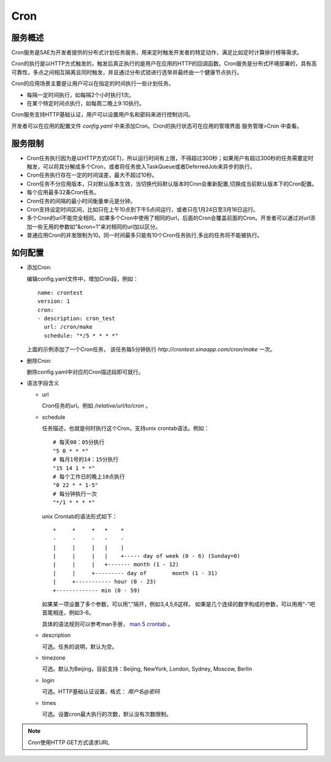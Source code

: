 Cron
###############

服务概述
==========

Cron服务是SAE为开发者提供的分布式计划任务服务，用来定时触发开发者的特定动作，满足比如定时计算排行榜等需求。

Cron的执行是以HTTP方式触发的，触发后真正执行的是用户在应用的HTTP的回调函数。Cron服务是分布式环境部署的，具有高可靠性，多点之间相互隔离且同时触发，并且通过分布式锁进行选举并最终由一个健康节点执行。

Cron的应用场景主要是让用户可以在指定的时间执行一些计划任务。

+ 每隔一定时间执行，如每隔2个小时执行1次。
+ 在某个特定时间点执行，如每周二晚上9:10执行。

Cron服务支持HTTP基础认证，用户可以设置用户名和密码来进行控制访问。

开发者可以在应用的配置文件 `config.yaml` 中来添加Cron。Cron的执行状态可在应用的管理界面 服务管理>Cron 中查看。

服务限制
===========

+ Cron任务执行因为是以HTTP方式(GET)，所以运行时间有上限，不得超过300秒；如果用户有超过300秒的任务需要定时触发，可以将其分解成多个Cron，或者将任务放入TaskQueue或者DeferredJob来异步的执行。
+ Cron任务执行存在一定的时间误差，最大不超过10秒。
+ Cron任务不分应用版本，只对默认版本生效，当切换代码默认版本时Cron会重新配置,切换成当前默认版本下的Cron配置。
+ 每个应用最多32条Cron任务。
+ Cron任务的间隔的最小时间衡量单元是分钟。
+ Cron支持设定时间区间，比如只在上午10点到下午5点间运行，或者只在1月24日至3月16日运行。
+ 多个Cron的url不能完全相同，如果多个Cron中使用了相同的url，后面的Cron会覆盖前面的Cron。开发者可以通过对url添加一些无用的参数如"&cron=1"来对相同的url加以区分。
+ 普通应用Cron的并发限制为10。同一时间最多只能有10个Cron任务执行,多出的任务将不能被执行。


如何配置
=============

.. 该文档中我只保留了Cron的unix语法，没有加入以前的自然语法，直接给EBNF的语法太简单粗暴了，普通开发者看得明白么，EBNF一般也就搞编译那一帮人可能会比较熟悉。还是开发者只能根据实例拷贝粘贴，如果你可以说明清楚自然语法的写法，你可以将这个加上。SAE肯定会继续支持自然语法（向前兼容），但是文档中可以不提，让后来的人用unix语法就行了，个人意见，修改者自己斟酌
 
+   添加Cron:

    编辑config.yaml文件中，增加Cron段，例如：   ::

        name: crontest
        version: 1
        cron:
        - description: cron_test
          url: /cron/make
          schedule: "*/5 * * * *"

    上面的示例添加了一个Cron任务，
    该任务每5分钟执行 `http://crontest.sinaapp.com/cron/make` 一次。

+   删除Cron:

    删除config.yaml中对应的Cron描述段即可就行。

+   语法字段含义

    - url

      Cron任务的url。例如 `/relative/url/to/cron` 。
     
    - schedule

      任务描述，也就是何时执行这个Cron，支持unix crontab语法。例如：  ::

               # 每天00：05分执行
               "5 0 * * *"
               # 每月1号的14：15分执行
               "15 14 1 * *"
               # 每个工作日的晚上10点执行
               "0 22 * * 1-5"
               # 每分钟执行一次
               "*/1 * * * *"

      unix Crontab的语法形式如下： ::

            *     *     *   *    * 
            -     -     -   -    -
            |     |     |   |    |
            |     |     |   |    +----- day of week (0 - 6) (Sunday=0)
            |     |     |   +------- month (1 - 12)
            |     |     +--------- day of        month (1 - 31)
            |     +----------- hour (0 - 23)
            +------------- min (0 - 59)

      如果某一项设置了多个参数，可以用“,”隔开，例如3,4,5,6这样。
      如果是几个连续的数字构成的参数，可以用用“-”吧首尾相连，例如3-6。

      具体的语法规则可以参考man手册， `man 5 crontab <http://man.he.net/man5/crontab>`_ 。
        
    - description

      可选。任务的说明，默认为空。
     
    - timezone

      可选。默认为Beijing，目前支持：Beijing, NewYork, London, Sydney, Moscow, Berlin
     
    - login

      可选。HTTP基础认证设置，格式： `用户名@密码`
     
    - times

      可选。设置cron最大执行的次数，默认没有次数限制。

..  note::

    Cron使用HTTP GET方式请求URL
